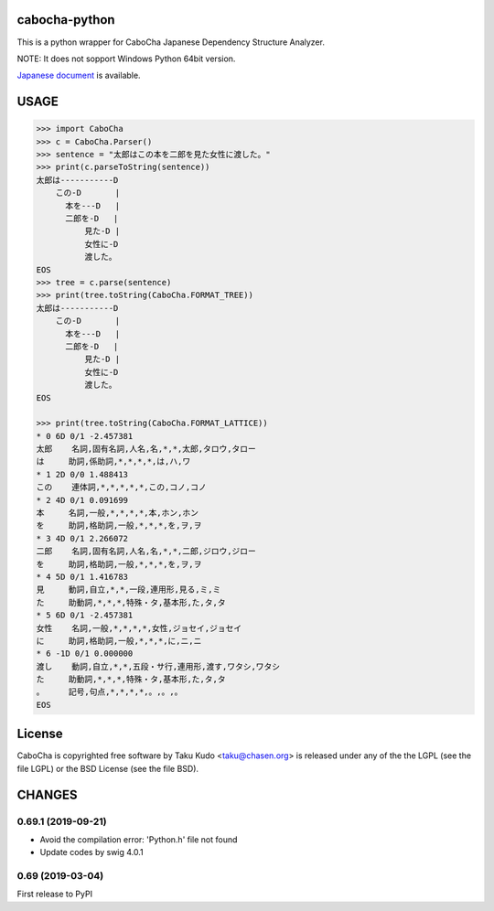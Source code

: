 cabocha-python
===============
This is a python wrapper for CaboCha Japanese Dependency Structure Analyzer.

NOTE: It does not sopport Windows Python 64bit version.

`Japanese document <https://taku910.github.io/cabocha/>`_ is available.

USAGE
============

.. code:: python

  >>> import CaboCha
  >>> c = CaboCha.Parser()
  >>> sentence = "太郎はこの本を二郎を見た女性に渡した。"
  >>> print(c.parseToString(sentence))
  太郎は-----------D
      この-D       |
        本を---D   |
        二郎を-D   |
            見た-D |
            女性に-D
            渡した。
  EOS
  >>> tree = c.parse(sentence)
  >>> print(tree.toString(CaboCha.FORMAT_TREE))
  太郎は-----------D
      この-D       |
        本を---D   |
        二郎を-D   |
            見た-D |
            女性に-D
            渡した。
  EOS

  >>> print(tree.toString(CaboCha.FORMAT_LATTICE))
  * 0 6D 0/1 -2.457381
  太郎	名詞,固有名詞,人名,名,*,*,太郎,タロウ,タロー
  は	助詞,係助詞,*,*,*,*,は,ハ,ワ
  * 1 2D 0/0 1.488413
  この	連体詞,*,*,*,*,*,この,コノ,コノ
  * 2 4D 0/1 0.091699
  本	名詞,一般,*,*,*,*,本,ホン,ホン
  を	助詞,格助詞,一般,*,*,*,を,ヲ,ヲ
  * 3 4D 0/1 2.266072
  二郎	名詞,固有名詞,人名,名,*,*,二郎,ジロウ,ジロー
  を	助詞,格助詞,一般,*,*,*,を,ヲ,ヲ
  * 4 5D 0/1 1.416783
  見	動詞,自立,*,*,一段,連用形,見る,ミ,ミ
  た	助動詞,*,*,*,特殊・タ,基本形,た,タ,タ
  * 5 6D 0/1 -2.457381
  女性	名詞,一般,*,*,*,*,女性,ジョセイ,ジョセイ
  に	助詞,格助詞,一般,*,*,*,に,ニ,ニ
  * 6 -1D 0/1 0.000000
  渡し	動詞,自立,*,*,五段・サ行,連用形,渡す,ワタシ,ワタシ
  た	助動詞,*,*,*,特殊・タ,基本形,た,タ,タ
  。	記号,句点,*,*,*,*,。,。,。
  EOS

License
============
CaboCha is copyrighted free software by Taku Kudo <taku@chasen.org> is released under any of the the LGPL (see the file LGPL) or the BSD License (see the file BSD).


CHANGES
=======

0.69.1 (2019-09-21)
-------------------

- Avoid the compilation error: 'Python.h' file not found
- Update codes by swig 4.0.1

0.69 (2019-03-04)
------------------

First release to PyPI


